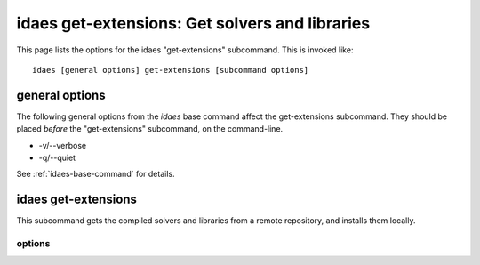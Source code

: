 idaes get-extensions: Get solvers and libraries
===============================================

This page lists the options for the idaes "get-extensions" subcommand.
This is invoked like::

    idaes [general options] get-extensions [subcommand options]


.. program:: idaes

general options
---------------
The following general options from the `idaes` base command
affect the get-extensions subcommand. They should be placed *before* the
"get-extensions" subcommand, on the command-line.

* -v/--verbose
* -q/--quiet

See :ref:`idaes-base-command` for details.

idaes get-extensions
--------------------

This subcommand gets the compiled solvers and libraries
from a remote repository, and installs them locally.

.. program:: idaes get-extensions

options
^^^^^^^

.. option:: --help

    Show the help message and exit.

.. option:: --url

    URL from which to download the solvers/libraries.
